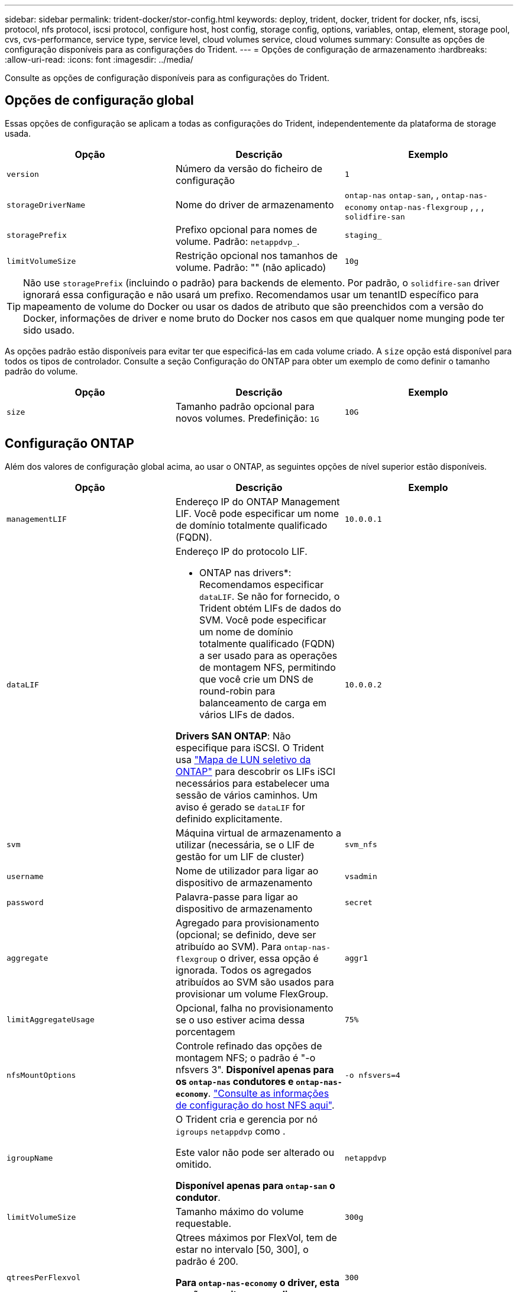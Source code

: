---
sidebar: sidebar 
permalink: trident-docker/stor-config.html 
keywords: deploy, trident, docker, trident for docker, nfs, iscsi, protocol, nfs protocol, iscsi protocol, configure host, host config, storage config, options, variables, ontap, element, storage pool, cvs, cvs-performance, service type, service level, cloud volumes service, cloud volumes 
summary: Consulte as opções de configuração disponíveis para as configurações do Trident. 
---
= Opções de configuração de armazenamento
:hardbreaks:
:allow-uri-read: 
:icons: font
:imagesdir: ../media/


[role="lead"]
Consulte as opções de configuração disponíveis para as configurações do Trident.



== Opções de configuração global

Essas opções de configuração se aplicam a todas as configurações do Trident, independentemente da plataforma de storage usada.

[cols="3*"]
|===
| Opção | Descrição | Exemplo 


| `version`  a| 
Número da versão do ficheiro de configuração
 a| 
`1`



| `storageDriverName`  a| 
Nome do driver de armazenamento
 a| 
`ontap-nas` `ontap-san`, , `ontap-nas-economy`
`ontap-nas-flexgroup` , , , `solidfire-san`



| `storagePrefix`  a| 
Prefixo opcional para nomes de volume. Padrão: `netappdvp_`.
 a| 
`staging_`



| `limitVolumeSize`  a| 
Restrição opcional nos tamanhos de volume. Padrão: "" (não aplicado)
 a| 
`10g`

|===

TIP: Não use `storagePrefix` (incluindo o padrão) para backends de elemento. Por padrão, o `solidfire-san` driver ignorará essa configuração e não usará um prefixo. Recomendamos usar um tenantID específico para mapeamento de volume do Docker ou usar os dados de atributo que são preenchidos com a versão do Docker, informações de driver e nome bruto do Docker nos casos em que qualquer nome munging pode ter sido usado.

As opções padrão estão disponíveis para evitar ter que especificá-las em cada volume criado. A `size` opção está disponível para todos os tipos de controlador. Consulte a seção Configuração do ONTAP para obter um exemplo de como definir o tamanho padrão do volume.

[cols="3*"]
|===
| Opção | Descrição | Exemplo 


| `size`  a| 
Tamanho padrão opcional para novos volumes. Predefinição: `1G`
 a| 
`10G`

|===


== Configuração ONTAP

Além dos valores de configuração global acima, ao usar o ONTAP, as seguintes opções de nível superior estão disponíveis.

[cols="3*"]
|===
| Opção | Descrição | Exemplo 


| `managementLIF`  a| 
Endereço IP do ONTAP Management LIF. Você pode especificar um nome de domínio totalmente qualificado (FQDN).
 a| 
`10.0.0.1`



| `dataLIF`  a| 
Endereço IP do protocolo LIF.

* ONTAP nas drivers*: Recomendamos especificar `dataLIF`. Se não for fornecido, o Trident obtém LIFs de dados do SVM. Você pode especificar um nome de domínio totalmente qualificado (FQDN) a ser usado para as operações de montagem NFS, permitindo que você crie um DNS de round-robin para balanceamento de carga em vários LIFs de dados.

*Drivers SAN ONTAP*: Não especifique para iSCSI. O Trident usa link:https://docs.netapp.com/us-en/ontap/san-admin/selective-lun-map-concept.html["Mapa de LUN seletivo da ONTAP"^] para descobrir os LIFs iSCI necessários para estabelecer uma sessão de vários caminhos. Um aviso é gerado se `dataLIF` for definido explicitamente.
 a| 
`10.0.0.2`



| `svm`  a| 
Máquina virtual de armazenamento a utilizar (necessária, se o LIF de gestão for um LIF de cluster)
 a| 
`svm_nfs`



| `username`  a| 
Nome de utilizador para ligar ao dispositivo de armazenamento
 a| 
`vsadmin`



| `password`  a| 
Palavra-passe para ligar ao dispositivo de armazenamento
 a| 
`secret`



| `aggregate`  a| 
Agregado para provisionamento (opcional; se definido, deve ser atribuído ao SVM). Para `ontap-nas-flexgroup` o driver, essa opção é ignorada. Todos os agregados atribuídos ao SVM são usados para provisionar um volume FlexGroup.
 a| 
`aggr1`



| `limitAggregateUsage`  a| 
Opcional, falha no provisionamento se o uso estiver acima dessa porcentagem
 a| 
`75%`



| `nfsMountOptions`  a| 
Controle refinado das opções de montagem NFS; o padrão é "-o nfsvers 3". *Disponível apenas para os `ontap-nas` condutores e `ontap-nas-economy`*. https://www.netapp.com/pdf.html?item=/media/10720-tr-4067.pdf["Consulte as informações de configuração do host NFS aqui"^].
 a| 
`-o nfsvers=4`



| `igroupName`  a| 
O Trident cria e gerencia por nó `igroups` `netappdvp` como .

Este valor não pode ser alterado ou omitido.

*Disponível apenas para `ontap-san` o condutor*.
 a| 
`netappdvp`



| `limitVolumeSize`  a| 
Tamanho máximo do volume requestable.
 a| 
`300g`



| `qtreesPerFlexvol`  a| 
Qtrees máximos por FlexVol, tem de estar no intervalo [50, 300], o padrão é 200.

*Para `ontap-nas-economy` o driver, esta opção permite personalizar o número máximo de qtrees por FlexVol*.
 a| 
`300`



 a| 
`sanType`
| *Suportado apenas para `ontap-san` driver.* Use para selecionar `iscsi` iSCSI, `nvme` NVMe/TCP ou `fcp` SCSI por Fibre Channel (FC). *'fcp' (SCSI sobre FC) é um recurso de pré-visualização técnica na versão do Trident 24,10.* | `iscsi` se estiver em branco 


| `limitVolumePoolSize` | *Suportado apenas para `ontap-san-economy` drivers e `ontap-san-economy`.* Limites tamanhos de FlexVol em motoristas econômicos ONTAP ONTAP-nas-Economy e ONTAP-SAN-Economy.  a| 
`300g`

|===
As opções padrão estão disponíveis para evitar ter que especificá-las em cada volume criado:

[cols="1,3,2"]
|===
| Opção | Descrição | Exemplo 


| `spaceReserve`  a| 
Modo de reserva de espaço; `none` (thin Provisioning) ou `volume` (thick)
 a| 
`none`



| `snapshotPolicy`  a| 
Política de instantâneos a utilizar, a predefinição é `none`
 a| 
`none`



| `snapshotReserve`  a| 
O padrão é "" para aceitar o padrão ONTAP
 a| 
`10`



| `splitOnClone`  a| 
Divida um clone de seu pai na criação, o padrão é `false`
 a| 
`false`



| `encryption`  a| 
Ativa a criptografia de volume NetApp (NVE) no novo volume; o padrão é `false`. O NVE deve ser licenciado e habilitado no cluster para usar essa opção.

Se NAE estiver ativado no back-end, qualquer volume provisionado no Trident será NAE habilitado.

Para obter mais informações, consulte: link:../trident-reco/security-reco.html["Como o Trident funciona com NVE e NAE"].
 a| 
verdadeiro



| `unixPermissions`  a| 
Opção nas para volumes NFS provisionados, o padrão é `777`
 a| 
`777`



| `snapshotDir`  a| 
Opção nas para acesso ao `.snapshot` diretório.
 a| 
"Verdadeiro" para NFSv4 "falso" para NFSv3



| `exportPolicy`  a| 
A opção nas para a política de exportação NFS a usar, o padrão é `default`
 a| 
`default`



| `securityStyle`  a| 
Opção nas para acesso ao volume NFS provisionado.

Estilos de segurança e `unix` suporte de NFS `mixed`. A predefinição é `unix`.
 a| 
`unix`



| `fileSystemType`  a| 
Opção SAN para selecionar o tipo de sistema de arquivos, o padrão é `ext4`
 a| 
`xfs`



| `tieringPolicy`  a| 
A política de disposição em categorias a usar, o padrão é `none`; `snapshot-only` para a configuração pré-ONTAP 9.5 SVM-DR
 a| 
`none`

|===


=== Opções de dimensionamento

Os `ontap-nas` drivers e `ontap-san` criam um ONTAP FlexVol para cada volume do Docker. O ONTAP dá suporte a até 1000 FlexVols por nó de cluster com um máximo de cluster de 12.000 FlexVols. Se os requisitos de volume do Docker se ajustarem a essa limitação, `ontap-nas` o driver será a solução nas preferida devido aos recursos adicionais oferecidos pelo FlexVols, como snapshots Docker volume granular e clonagem.

Se você precisar de mais volumes do Docker do que pode ser acomodado pelos limites do FlexVol, escolha o `ontap-nas-economy` ou o `ontap-san-economy` driver.

 `ontap-nas-economy`O driver cria volumes do Docker como Qtrees do ONTAP em um pool de FlexVols gerenciados automaticamente. As Qtrees oferecem dimensionamento muito maior, até 100.000 PB por nó de cluster e 2.400.000 PB por cluster, à custa de alguns recursos.  `ontap-nas-economy`O driver não oferece suporte a snapshots ou clonagem granular de volume do Docker.


NOTE: No momento, o `ontap-nas-economy` driver não é compatível com o Docker Swarm, porque o Swarm não orquestra a criação de volume em vários nós.

 `ontap-san-economy`O driver cria volumes do Docker como LUNs ONTAP em um pool compartilhado de FlexVols gerenciados automaticamente. Dessa forma, cada FlexVol não se restringe a apenas um LUN e oferece melhor escalabilidade para workloads SAN. Dependendo do storage array, o ONTAP oferece suporte para até 16384 LUNs por cluster. Como os volumes são LUNs abaixo, esse driver oferece suporte a snapshots e clonagem granular do Docker volume.

Escolha o `ontap-nas-flexgroup` driver para aumentar o paralelismo para um único volume que pode crescer para o intervalo de petabytes com bilhões de arquivos. Alguns casos de uso ideais para FlexGroups incluem IA/ML/DL, big data e análise, compilações de software, streaming, repositórios de arquivos e assim por diante. O Trident usa todos os agregados atribuídos a uma SVM ao provisionar um volume FlexGroup. O suporte do FlexGroup no Trident também tem as seguintes considerações:

* Requer ONTAP versão 9,2 ou superior.
* A partir desta redação, FlexGroups só suportam NFS v3.
* Recomendado para ativar os identificadores NFSv3 de 64 bits para o SVM.
* O tamanho mínimo recomendado de membro/volume FlexGroup é 100GiB.
* A clonagem não é compatível com volumes FlexGroup.


Para obter informações sobre FlexGroups e cargas de trabalho apropriadas para FlexGroups, consulte https://www.netapp.com/pdf.html?item=/media/12385-tr4571pdf.pdf["Guia de práticas recomendadas e implementação do volume NetApp FlexGroup"^].

Para obter recursos avançados e grande escala no mesmo ambiente, você pode executar várias instâncias do Docker volume Plugin, com uma usando `ontap-nas` e outra usando `ontap-nas-economy`o .



=== Função ONTAP personalizada para Trident

Você pode criar uma função de cluster do ONTAP com Privileges mínimo para que você não precise usar a função de administrador do ONTAP para executar operações no Trident. Quando você inclui o nome de usuário em uma configuração de back-end do Trident, o Trident usa a função de cluster do ONTAP criada para executar as operações.

link:https://github.com/NetApp/trident/tree/master/contrib/ontap/trident_role["Gerador de função personalizada Trident"]Consulte para obter mais informações sobre como criar funções personalizadas do Trident.

[role="tabbed-block"]
====
.Usando a CLI do ONTAP
--
. Crie uma nova função usando o seguinte comando:
+
`security login role create <role_name\> -cmddirname "command" -access all –vserver <svm_name\>`

. Crie um nome de usuário para o usuário do Trident:
+
`security login create -username <user_name\> -application ontapi -authmethod password -role <name_of_role_in_step_1\> –vserver <svm_name\> -comment "user_description"`
`security login create -username <user_name\> -application http -authmethod password -role <name_of_role_in_step_1\> –vserver <svm_name\> -comment "user_description"`

. Mapeie a função para o usuário:
+
`security login modify username <user_name\> –vserver <svm_name\> -role <role_name\> -application ontapi -application console -authmethod <password\>`



--
.Usando o System Manager
--
Execute as seguintes etapas no Gerenciador do sistema do ONTAP:

. *Crie uma função personalizada*:
+
.. Para criar uma função personalizada no nível do cluster, selecione *Cluster > Settings*.
+
(Ou) para criar uma função personalizada no nível SVM, selecione *Storage > Storage VMs > `required SVM` Settings > Users and Roles*.

.. Selecione o ícone de seta (*->*) ao lado de *usuários e funções*.
.. Selecione * Adicionar * em *funções*.
.. Defina as regras para a função e clique em *Salvar*.


. *Mapeie a função para o usuário do Trident*: Execute as seguintes etapas na página *usuários e funções*:
+
.. Selecione Adicionar ícone ** em *usuários*.
.. Selecione o nome de usuário desejado e selecione uma função no menu suspenso para *função*.
.. Clique em *Salvar*.




--
====
Consulte as páginas a seguir para obter mais informações:

* link:https://kb.netapp.com/on-prem/ontap/Ontap_OS/OS-KBs/FAQ__Custom_roles_for_administration_of_ONTAP["Funções personalizadas para administração do ONTAP"^] ou link:https://docs.netapp.com/us-en/ontap/authentication/define-custom-roles-task.html["Definir funções personalizadas"^]
* link:https://docs.netapp.com/us-en/ontap-automation/rest/rbac_roles_users.html#rest-api["Trabalhe com funções e usuários"^]




=== Exemplo de arquivos de configuração do ONTAP

.Exemplo de NFS para o driver <code> ONTAP-nas</code>
[%collapsible]
====
[listing]
----
{
    "version": 1,
    "storageDriverName": "ontap-nas",
    "managementLIF": "10.0.0.1",
    "dataLIF": "10.0.0.2",
    "svm": "svm_nfs",
    "username": "vsadmin",
    "password": "password",
    "aggregate": "aggr1",
    "defaults": {
      "size": "10G",
      "spaceReserve": "none",
      "exportPolicy": "default"
    }
}
----
====
.Exemplo de NFS para o driver <code> ONTAP-nas-FlexGroup </code>
[%collapsible]
====
[listing]
----
{
    "version": 1,
    "storageDriverName": "ontap-nas-flexgroup",
    "managementLIF": "10.0.0.1",
    "dataLIF": "10.0.0.2",
    "svm": "svm_nfs",
    "username": "vsadmin",
    "password": "password",
    "defaults": {
      "size": "100G",
      "spaceReserve": "none",
      "exportPolicy": "default"
    }
}
----
====
.Exemplo de NFS para o driver <code> ONTAP-nas-economy</code>
[%collapsible]
====
[listing]
----
{
    "version": 1,
    "storageDriverName": "ontap-nas-economy",
    "managementLIF": "10.0.0.1",
    "dataLIF": "10.0.0.2",
    "svm": "svm_nfs",
    "username": "vsadmin",
    "password": "password",
    "aggregate": "aggr1"
}
----
====
.Exemplo iSCSI para o controlador <code> ONTAP-san</code>
[%collapsible]
====
[listing]
----
{
    "version": 1,
    "storageDriverName": "ontap-san",
    "managementLIF": "10.0.0.1",
    "dataLIF": "10.0.0.3",
    "svm": "svm_iscsi",
    "username": "vsadmin",
    "password": "password",
    "aggregate": "aggr1",
    "igroupName": "netappdvp"
}
----
====
.Exemplo de NFS para o driver <code> ONTAP-San-economy</code>
[%collapsible]
====
[listing]
----
{
    "version": 1,
    "storageDriverName": "ontap-san-economy",
    "managementLIF": "10.0.0.1",
    "dataLIF": "10.0.0.3",
    "svm": "svm_iscsi_eco",
    "username": "vsadmin",
    "password": "password",
    "aggregate": "aggr1",
    "igroupName": "netappdvp"
}
----
====
.Exemplo de NVMe/TCP para o driver <code> ONTAP-san</code>
[%collapsible]
====
[listing]
----
{
  "version": 1,
  "backendName": "NVMeBackend",
  "storageDriverName": "ontap-san",
  "managementLIF": "10.0.0.1",
  "svm": "svm_nvme",
  "username":"vsadmin",
  "password":"password",
  "sanType": "nvme",
  "useREST": true
}
----
====


== Configuração do software Element

Além dos valores de configuração global, ao usar o software Element (NetApp HCI/SolidFire), essas opções estão disponíveis.

[cols="3*"]
|===
| Opção | Descrição | Exemplo 


| `Endpoint`  a| 
/<login>:<password>/<mvip>/json-rpc/<element-version>
 a| 
\https://admin:admin@192.168.160.3/json-rpc/8.0



| `SVIP`  a| 
Endereço IP iSCSI e porta
 a| 
10,0.0,7:3260



| `TenantName`  a| 
Locatário do SolidFireF para usar (criado se não for encontrado)
 a| 
`docker`



| `InitiatorIFace`  a| 
Especifique a interface ao restringir o tráfego iSCSI a uma interface não predefinida
 a| 
`default`



| `Types`  a| 
Especificações de QoS
 a| 
Veja o exemplo abaixo



| `LegacyNamePrefix`  a| 
Prefixo para instalações Trident atualizadas. Se você usou uma versão do Trident anterior a 1.3.2 e executar uma atualização com volumes existentes, precisará definir esse valor para acessar seus volumes antigos que foram mapeados pelo método de nome de volume.
 a| 
`netappdvp-`

|===
O `solidfire-san` driver não suporta Docker Swarm.



=== Exemplo de arquivo de configuração de software Element

[listing]
----
{
    "version": 1,
    "storageDriverName": "solidfire-san",
    "Endpoint": "https://admin:admin@192.168.160.3/json-rpc/8.0",
    "SVIP": "10.0.0.7:3260",
    "TenantName": "docker",
    "InitiatorIFace": "default",
    "Types": [
        {
            "Type": "Bronze",
            "Qos": {
                "minIOPS": 1000,
                "maxIOPS": 2000,
                "burstIOPS": 4000
            }
        },
        {
            "Type": "Silver",
            "Qos": {
                "minIOPS": 4000,
                "maxIOPS": 6000,
                "burstIOPS": 8000
            }
        },
        {
            "Type": "Gold",
            "Qos": {
                "minIOPS": 6000,
                "maxIOPS": 8000,
                "burstIOPS": 10000
            }
        }
    ]
}
----